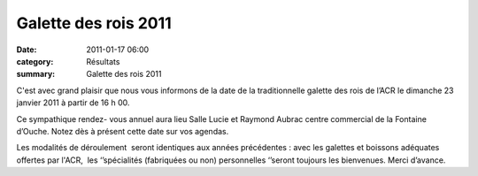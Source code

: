 Galette des rois 2011
=====================

:date: 2011-01-17 06:00
:category: Résultats
:summary: Galette des rois 2011

C'est avec grand plaisir que nous vous informons de la date de la traditionnelle galette des rois de l’ACR le dimanche 23 janvier 2011 à partir de 16 h 00.


Ce sympathique rendez- vous annuel aura lieu Salle Lucie et Raymond Aubrac centre commercial de la Fontaine d’Ouche. Notez dès à présent cette date sur vos agendas.


Les modalités de déroulement  seront identiques aux années précédentes : avec les galettes et boissons adéquates offertes par l'ACR,  les ‘’spécialités (fabriquées ou non) personnelles ‘’seront toujours les bienvenues. Merci d’avance.

.. |galettedesrois.jpg| image:: http://assets.acr-dijon.org/old/httpimgover-blogcom600x3920120862bertrand-galettedesrois.jpg
